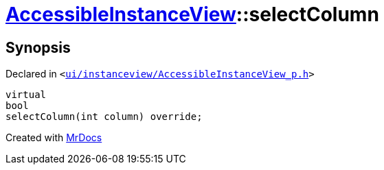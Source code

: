 [#AccessibleInstanceView-selectColumn]
= xref:AccessibleInstanceView.adoc[AccessibleInstanceView]::selectColumn
:relfileprefix: ../
:mrdocs:


== Synopsis

Declared in `&lt;https://github.com/PrismLauncher/PrismLauncher/blob/develop/launcher/ui/instanceview/AccessibleInstanceView_p.h#L52[ui&sol;instanceview&sol;AccessibleInstanceView&lowbar;p&period;h]&gt;`

[source,cpp,subs="verbatim,replacements,macros,-callouts"]
----
virtual
bool
selectColumn(int column) override;
----



[.small]#Created with https://www.mrdocs.com[MrDocs]#
